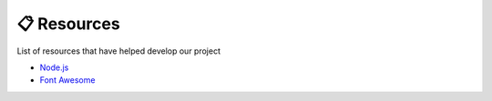 📋 Resources
============

List of resources that have helped develop our project

* `Node.js <https://nodejs.org/en>`__
* `Font Awesome <https://fontawesome.com>`__

.. autosummary::
   :toctree: generated

   discoveria
